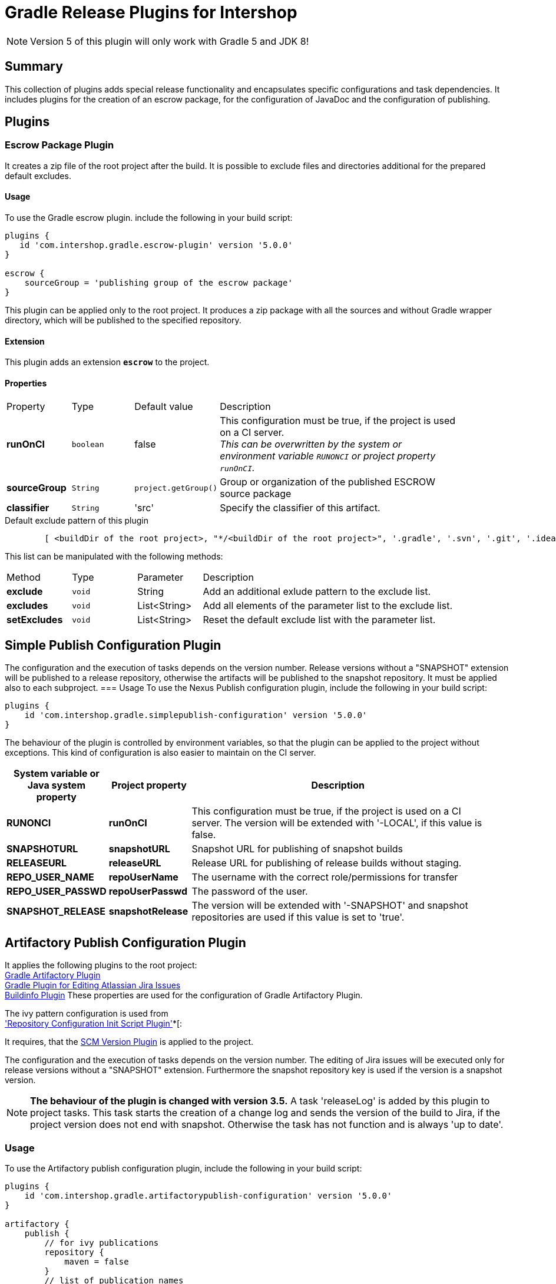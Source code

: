 = Gradle Release Plugins for Intershop
:latestRevision: 5.0.0

NOTE: Version 5 of this plugin will only work with Gradle 5 and JDK 8!

== Summary
This collection of plugins adds special release functionality and encapsulates specific configurations and task dependencies.
It includes plugins for the creation of an escrow package, for the configuration of JavaDoc and the configuration of publishing.

== Plugins
=== Escrow Package Plugin
It creates a zip file of the root project after the build. It is possible to exclude files and directories additional
for the prepared default excludes.

==== Usage
To use the Gradle escrow plugin. include the following in your build script:

[source,groovy,subs="attributes"]
----
plugins {
   id 'com.intershop.gradle.escrow-plugin' version '{latestRevision}'
}

escrow {
    sourceGroup = 'publishing group of the escrow package'
}
----
This plugin can be applied only to the root project. It produces a zip package with all the sources and without
Gradle wrapper directory, which will be published to the specified repository.

==== Extension
This plugin adds an extension *`escrow`* to the project.

==== Properties

[cols="17%,17%,17%,68%", width="90%, options="header"]
|===
|Property | Type | Default value | Description
|*runOnCI*     |`boolean` | false | This configuration must be true, if the project is used on a CI server. +
                                 _This can be overwritten by the system or environment variable `RUNONCI` or project property `runOnCI`._
|*sourceGroup* | `String` | `project.getGroup()` | Group or organization of the published ESCROW source package
|*classifier*  | `String` | 'src' | Specify the classifier of this artifact.

|===

[source,groovy,indent=8]
.Default exclude pattern of this plugin
----

[ <buildDir of the root project>, "*/<buildDir of the root project>", '.gradle', '.svn', '.git', '.idea', '.eclipse', '.settings', '**/.settings/**' ]

----

This list can be manipulated with the following methods:

[cols="17%,17%,17%,68%", width="90%, options="header"]
|===
|Method       | Type   | Parameter    | Description
|*exclude*    | `void` | String       | Add an additional exlude pattern to the exclude list.
|*excludes*   | `void` | List<String> | Add all elements of the parameter list to the exclude list.
|*setExcludes*| `void` | List<String> | Reset the default exclude list with the parameter list.

|===

== Simple Publish Configuration Plugin

The configuration and the execution of tasks depends on the version number. Release versions without a "SNAPSHOT" extension will be published
to a release repository, otherwise the artifacts will be published to the snapshot repository. It must be applied also to each subproject.
=== Usage
To use the Nexus Publish configuration plugin, include the following in your build script:

[source,groovy,subs="attributes"]
----
plugins {
    id 'com.intershop.gradle.simplepublish-configuration' version '{latestRevision}'
}
----

The behaviour of the plugin is controlled by environment variables, so that the plugin can be applied to the project without exceptions.
This kind of configuration is also easier to maintain on the CI server.

[cols="17%,17%,65%", width="95%", options="header"]
|===
| System variable or Java system property | Project property  | Description

| *RUNONCI*          | *runOnCI*         | This configuration must be true, if the project is used on a CI server. The version will be extended with '-LOCAL', if this value is false.

| *SNAPSHOTURL*      | *snapshotURL*     | Snapshot URL for publishing of snapshot builds
| *RELEASEURL*       | *releaseURL*      | Release URL for publishing of release builds without staging.
| *REPO_USER_NAME*    | *repoUserName*   | The username with the correct role/permissions for transfer
| *REPO_USER_PASSWD*  | *repoUserPasswd* | The password of the user.
| *SNAPSHOT_RELEASE* | *snapshotRelease* | The version will be extended with '-SNAPSHOT' and snapshot repositories are used if this value is set to 'true'.
|===

== Artifactory Publish Configuration Plugin
It applies the following plugins to the root project: +
https://www.jfrog.com/confluence/display/RTF/Gradle+Artifactory+Plugin[Gradle Artifactory Plugin] +
https://github.com/IntershopCommunicationsAG/jiraconnector-gradle-plugin[Gradle Plugin for Editing Atlassian Jira Issues] +
https://github.com/IntershopCommunicationsAG/buildinfo-gradle-plugin[Buildinfo Plugin] These properties are used for the configuration of Gradle Artifactory Plugin.

The ivy pattern configuration is used from +
https://github.com/IntershopCommunicationsAG/repoconfig-gradle-plugin['Repository Configuration Init Script Plugin']*[:

It requires, that the https://github.com/IntershopCommunicationsAG/scmversion-gradle-plugin[SCM Version Plugin] is applied to the project.

The configuration and the execution of tasks depends on the version number.
The editing of Jira issues will be executed only for release versions without a "SNAPSHOT" extension.
Furthermore the snapshot repository key is used if the version is a snapshot version.

NOTE: *The behaviour of the plugin is changed with version 3.5.* A task 'releaseLog' is added by this plugin to project tasks. This task starts the creation of a
change log and sends the version of the build to Jira, if the project version does not end with snapshot. Otherwise the task has not function and is always 'up to date'.

=== Usage
To use the Artifactory publish configuration plugin, include the following in your build script:

[source,groovy,subs="attributes"]
----
plugins {
    id 'com.intershop.gradle.artifactorypublish-configuration' version '{latestRevision}'
}

artifactory {
    publish {
        // for ivy publications
        repository {
            maven = false
        }
        // list of publication names
        defaults {
            publications('ivy')
        }
    }
}
----

The behaviour of the plugin is controlled by environment variables, so that the plugin can be applied to the project without exceptions.
This kind of configuration is also easier to maintain on the CI server.

The target repository key for publishing depends on the version number. +
 - Snapshots - version ends with SNAPSHOT - will be published to the snapshot repository. +
 - All other artifacts will be published to the release repository.

It is necessary to specify all publication names for publishing with Artifactory Gradle plugin.
Furthermore it is necessary to specify the kind of publication. For ivy publications it is necessary to set `publish.repository.maven` to `false`.

For release versions the field 'Fix Version/s' JIRA issues will be extended with the current build version. It is possible to change the field with the project property 'jiraFieldName'.

[cols="17%,17%,65%", width="95%", options="header"]
|===
| System variable or Java system property | Project property  | Description

| *RUNONCI*          | *runOnCI*         | This configuration must be true, if the project is used on a CI server.

| *ARTIFACTORYBASEURL* | *artifactoryBaseURL* | The base url of the used Artifactory server.
| *SNAPSHOTREPOKEY*      | *snapshotRepoKey*     | Repository key for publishing of snapshot builds
| *RELEASEREPOKEY*       | *releaseRepoKey*      | Repository key for publishing of release builds.
| *ARTIFACTORYUSERNAME*    | *artifactoryUserName*   | The username with the correct role/permissions for transfer
| *ARTIFACTORYUSERPASSWD*  | *artifactoryUserPASSWD* | The password of the user.
3+|These settings are dublicated from the https://github.com/IntershopCommunicationsAG/jiraconnector-gradle-plugin[Gradle Plugin for Editing Atlassian Jira Issues]
| *JIRABASEURL*      | *jiraBaseURL*     | The base url of Atlassian Jira, e.g. http://jira/jira
| *JIRAUSERNAME*     | *jiraUserName*    | The username with the correct role/permissions for editing issues
| *JIRAUSERPASSWD*   | *jiraUserPASSWD*  | The password of the user.
|                    | *jiraFieldName*   | The version string will be set to this field. Default: 'Fix Version/s'
|===

The properties can be set with files from an other source management system.
[source,shell,subs="attributes"]
----

source /dev/stdin &lt;&lt;&lt; "$(curl -s https://gitlab/user/build-configuration/raw/master/configuration.file?private_token=token)"

sh ./gradlew clean test publish -s

----

.configuration.file
[source,shell,subs="attributes"]
----
# configuration for assembly tests
ORG_GRADLE_PROJECT_buildEnvironmentProperties=${WORKINGDIR}/environment/intershop7-release-environment.properties
ORG_GRADLE_PROJECT_testEnvironmentProperties=${WORKINGDIR}/environment/intershop7-release-environment.properties

# configuration for Artifactory publishing
ARTIFACTORYBASEURL=http://repository/artifactory

SNAPSHOTREPOKEY=libs-snapshot-local
RELEASEREPOKEY=libs-release-local

ARTIFACTORYUSERNAME=deployUser
ARTIFACTORYUSERPASSWD=deployUserPassword

# configuration for Gradle Plugin for Editing Atlassian Jira Issues
JIRABASEURL=https://jira
JIRAUSERNAME=jiraUser
JIRAUSERPASSWD=jiraUserPassword

# configuration for SCM Version Plugin
SCM_USERNAME=scmuser
SCM_PASSWORD=password

# configuration for Repository Configuration Init Script Plugin
DISABLE_LOCAL_REPO=true

# configuration for plugins
RUNONCI=true

# export variables
export ORG_GRADLE_PROJECT_buildEnvironmentProperties ORG_GRADLE_PROJECT_testEnvironmentProperties ARTIFACTORYBASEURL
export SNAPSHOTREPOKEY RELEASEREPOKEY ARTIFACTORYUSERNAME ARTIFACTORYUSERPASSWD JIRABASEURL JIRAUSERPASSWD JIRAUSERPASSWD
export SCM_USERNAME SCM_PASSWORD DISABLE_LOCAL_REPO RUNONCI


# show Gradle version
sh ./gradlew --version

----

== License

Copyright 2014-2017 Intershop Communications.

Licensed under the Apache License, Version 2.0 (the "License"); you may not use this file except in compliance with the License. You may obtain a copy of the License at

http://www.apache.org/licenses/LICENSE-2.0

Unless required by applicable law or agreed to in writing, software distributed under the License is distributed on an "AS IS" BASIS, WITHOUT WARRANTIES OR CONDITIONS OF ANY KIND, either express or implied. See the License for the specific language governing permissions and limitations under the License.
